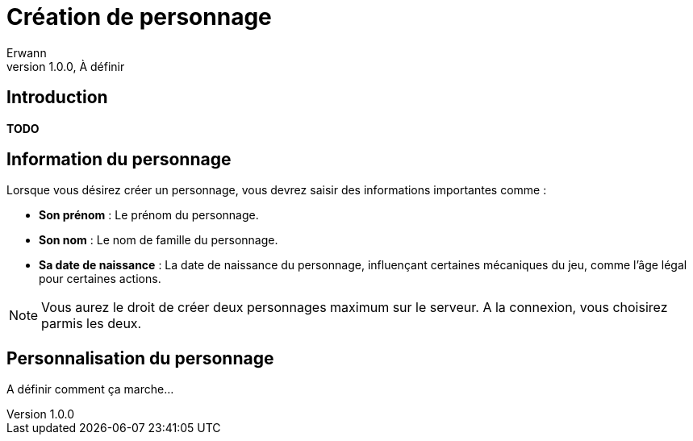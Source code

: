 = Création de personnage
Erwann
v1.0.0, À définir

== Introduction

**TODO** 

== Information du personnage

Lorsque vous désirez créer un personnage, vous devrez saisir des informations importantes comme : 

* **Son prénom** : Le prénom du personnage.
* **Son nom** : Le nom de famille du personnage.
* **Sa date de naissance** : La date de naissance du personnage, influençant certaines mécaniques du jeu, comme l'âge légal pour certaines actions.

[NOTE]
====
Vous aurez le droit de créer deux personnages maximum sur le serveur. A la connexion, vous choisirez parmis les deux.
====

== Personnalisation du personnage

A définir comment ça marche...